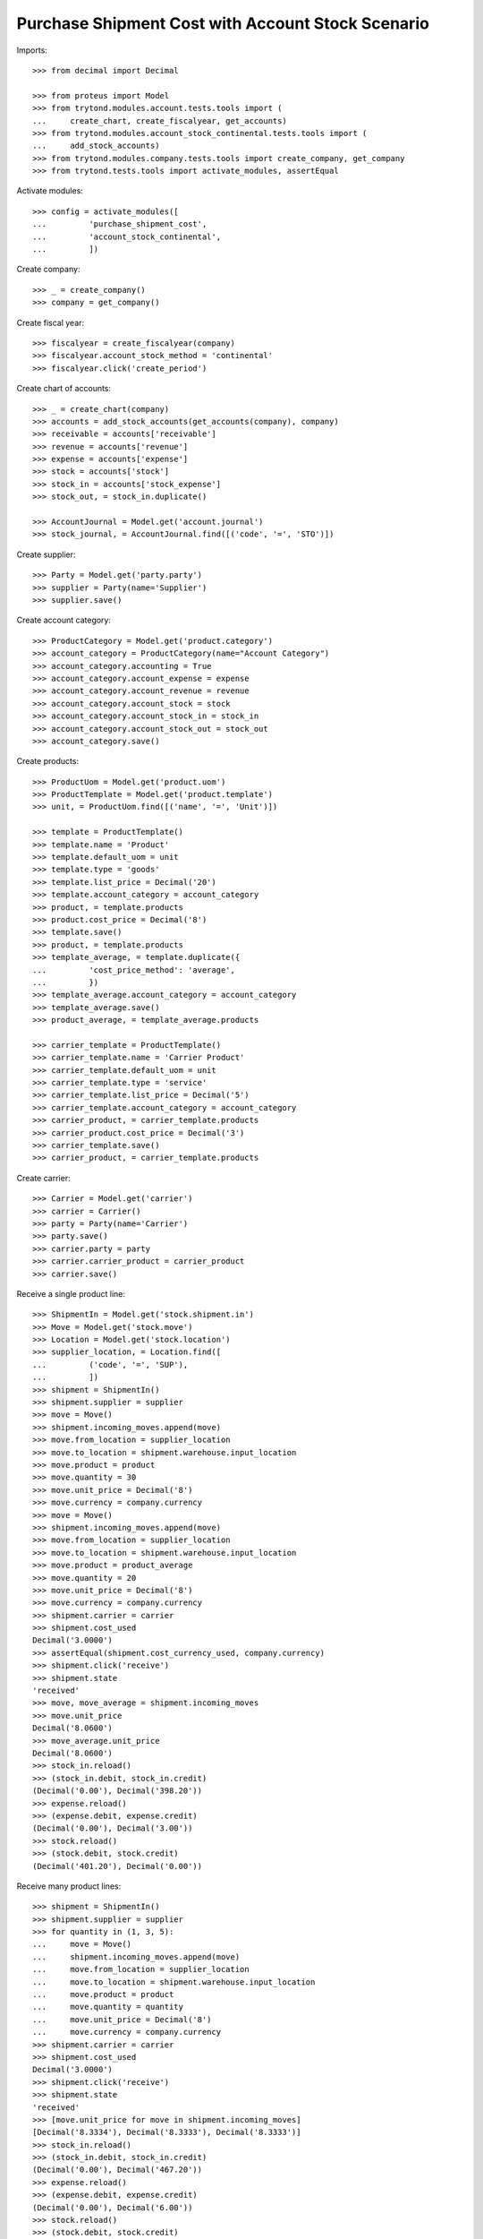 ==================================================
Purchase Shipment Cost with Account Stock Scenario
==================================================

Imports::

    >>> from decimal import Decimal

    >>> from proteus import Model
    >>> from trytond.modules.account.tests.tools import (
    ...     create_chart, create_fiscalyear, get_accounts)
    >>> from trytond.modules.account_stock_continental.tests.tools import (
    ...     add_stock_accounts)
    >>> from trytond.modules.company.tests.tools import create_company, get_company
    >>> from trytond.tests.tools import activate_modules, assertEqual

Activate modules::

    >>> config = activate_modules([
    ...         'purchase_shipment_cost',
    ...         'account_stock_continental',
    ...         ])

Create company::

    >>> _ = create_company()
    >>> company = get_company()

Create fiscal year::

    >>> fiscalyear = create_fiscalyear(company)
    >>> fiscalyear.account_stock_method = 'continental'
    >>> fiscalyear.click('create_period')

Create chart of accounts::

    >>> _ = create_chart(company)
    >>> accounts = add_stock_accounts(get_accounts(company), company)
    >>> receivable = accounts['receivable']
    >>> revenue = accounts['revenue']
    >>> expense = accounts['expense']
    >>> stock = accounts['stock']
    >>> stock_in = accounts['stock_expense']
    >>> stock_out, = stock_in.duplicate()

    >>> AccountJournal = Model.get('account.journal')
    >>> stock_journal, = AccountJournal.find([('code', '=', 'STO')])

Create supplier::

    >>> Party = Model.get('party.party')
    >>> supplier = Party(name='Supplier')
    >>> supplier.save()

Create account category::

    >>> ProductCategory = Model.get('product.category')
    >>> account_category = ProductCategory(name="Account Category")
    >>> account_category.accounting = True
    >>> account_category.account_expense = expense
    >>> account_category.account_revenue = revenue
    >>> account_category.account_stock = stock
    >>> account_category.account_stock_in = stock_in
    >>> account_category.account_stock_out = stock_out
    >>> account_category.save()

Create products::

    >>> ProductUom = Model.get('product.uom')
    >>> ProductTemplate = Model.get('product.template')
    >>> unit, = ProductUom.find([('name', '=', 'Unit')])

    >>> template = ProductTemplate()
    >>> template.name = 'Product'
    >>> template.default_uom = unit
    >>> template.type = 'goods'
    >>> template.list_price = Decimal('20')
    >>> template.account_category = account_category
    >>> product, = template.products
    >>> product.cost_price = Decimal('8')
    >>> template.save()
    >>> product, = template.products
    >>> template_average, = template.duplicate({
    ...         'cost_price_method': 'average',
    ...         })
    >>> template_average.account_category = account_category
    >>> template_average.save()
    >>> product_average, = template_average.products

    >>> carrier_template = ProductTemplate()
    >>> carrier_template.name = 'Carrier Product'
    >>> carrier_template.default_uom = unit
    >>> carrier_template.type = 'service'
    >>> carrier_template.list_price = Decimal('5')
    >>> carrier_template.account_category = account_category
    >>> carrier_product, = carrier_template.products
    >>> carrier_product.cost_price = Decimal('3')
    >>> carrier_template.save()
    >>> carrier_product, = carrier_template.products

Create carrier::

    >>> Carrier = Model.get('carrier')
    >>> carrier = Carrier()
    >>> party = Party(name='Carrier')
    >>> party.save()
    >>> carrier.party = party
    >>> carrier.carrier_product = carrier_product
    >>> carrier.save()

Receive a single product line::

    >>> ShipmentIn = Model.get('stock.shipment.in')
    >>> Move = Model.get('stock.move')
    >>> Location = Model.get('stock.location')
    >>> supplier_location, = Location.find([
    ...         ('code', '=', 'SUP'),
    ...         ])
    >>> shipment = ShipmentIn()
    >>> shipment.supplier = supplier
    >>> move = Move()
    >>> shipment.incoming_moves.append(move)
    >>> move.from_location = supplier_location
    >>> move.to_location = shipment.warehouse.input_location
    >>> move.product = product
    >>> move.quantity = 30
    >>> move.unit_price = Decimal('8')
    >>> move.currency = company.currency
    >>> move = Move()
    >>> shipment.incoming_moves.append(move)
    >>> move.from_location = supplier_location
    >>> move.to_location = shipment.warehouse.input_location
    >>> move.product = product_average
    >>> move.quantity = 20
    >>> move.unit_price = Decimal('8')
    >>> move.currency = company.currency
    >>> shipment.carrier = carrier
    >>> shipment.cost_used
    Decimal('3.0000')
    >>> assertEqual(shipment.cost_currency_used, company.currency)
    >>> shipment.click('receive')
    >>> shipment.state
    'received'
    >>> move, move_average = shipment.incoming_moves
    >>> move.unit_price
    Decimal('8.0600')
    >>> move_average.unit_price
    Decimal('8.0600')
    >>> stock_in.reload()
    >>> (stock_in.debit, stock_in.credit)
    (Decimal('0.00'), Decimal('398.20'))
    >>> expense.reload()
    >>> (expense.debit, expense.credit)
    (Decimal('0.00'), Decimal('3.00'))
    >>> stock.reload()
    >>> (stock.debit, stock.credit)
    (Decimal('401.20'), Decimal('0.00'))

Receive many product lines::

    >>> shipment = ShipmentIn()
    >>> shipment.supplier = supplier
    >>> for quantity in (1, 3, 5):
    ...     move = Move()
    ...     shipment.incoming_moves.append(move)
    ...     move.from_location = supplier_location
    ...     move.to_location = shipment.warehouse.input_location
    ...     move.product = product
    ...     move.quantity = quantity
    ...     move.unit_price = Decimal('8')
    ...     move.currency = company.currency
    >>> shipment.carrier = carrier
    >>> shipment.cost_used
    Decimal('3.0000')
    >>> shipment.click('receive')
    >>> shipment.state
    'received'
    >>> [move.unit_price for move in shipment.incoming_moves]
    [Decimal('8.3334'), Decimal('8.3333'), Decimal('8.3333')]
    >>> stock_in.reload()
    >>> (stock_in.debit, stock_in.credit)
    (Decimal('0.00'), Decimal('467.20'))
    >>> expense.reload()
    >>> (expense.debit, expense.credit)
    (Decimal('0.00'), Decimal('6.00'))
    >>> stock.reload()
    >>> (stock.debit, stock.credit)
    (Decimal('473.20'), Decimal('0.00'))
